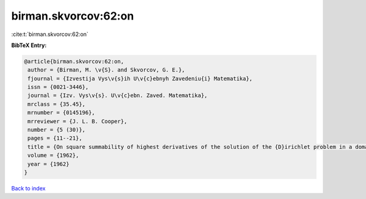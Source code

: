 birman.skvorcov:62:on
=====================

:cite:t:`birman.skvorcov:62:on`

**BibTeX Entry:**

.. code-block:: bibtex

   @article{birman.skvorcov:62:on,
    author = {Birman, M. \v{S}. and Skvorcov, G. E.},
    fjournal = {Izvestija Vys\v{s}ih U\v{c}ebnyh Zavedeniu{i} Matematika},
    issn = {0021-3446},
    journal = {Izv. Vys\v{s}. U\v{c}ebn. Zaved. Matematika},
    mrclass = {35.45},
    mrnumber = {0145196},
    mrreviewer = {J. L. B. Cooper},
    number = {5 (30)},
    pages = {11--21},
    title = {On square summability of highest derivatives of the solution of the {D}irichlet problem in a domain with piecewise smooth boundary},
    volume = {1962},
    year = {1962}
   }

`Back to index <../By-Cite-Keys.html>`_
